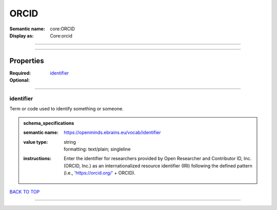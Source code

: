 #####
ORCID
#####

:Semantic name: core:ORCID

:Display as: Core:orcid


------------

------------

Properties
##########

:Required: `identifier <identifier_heading_>`_
:Optional:

------------

.. _identifier_heading:

**********
identifier
**********

Term or code used to identify something or someone.

.. admonition:: schema_specifications

   :semantic name: https://openminds.ebrains.eu/vocab/identifier
   :value type: | string
                | formatting: text/plain; singleline
   :instructions: Enter the identifier for researchers provided by Open Researcher and Contributor ID, Inc. (ORCID, Inc.) as an internationalized resource identifier (IRI) following the defined pattern (i.e., 'https://orcid.org/' + ORCID).

`BACK TO TOP <ORCID_>`_

------------

